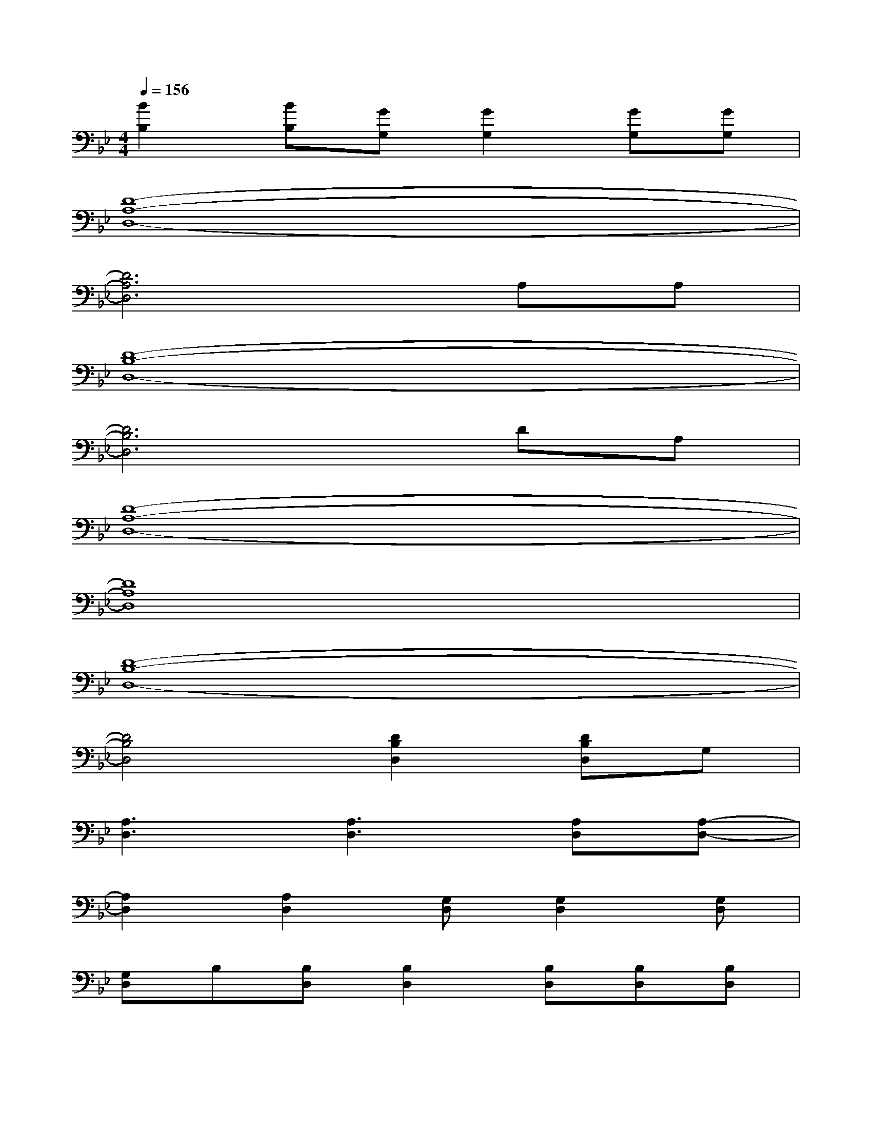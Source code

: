 X:1
T:
M:4/4
L:1/8
Q:1/4=156
K:Bb%2flats
V:1
[B2B,2][BB,][GG,][G2G,2][GG,][GG,]|
[D8-A,8-D,8-]|
[D6A,6D,6]A,A,|
[D8-B,8-D,8-]|
[D6B,6D,6]DA,|
[D8-A,8-D,8-]|
[D8A,8D,8]|
[D8-B,8-D,8-]|
[D4B,4D,4][D2B,2D,2][DB,D,]G,|
[A,3D,3][A,3D,3][A,D,][A,-D,-]|
[A,2D,2][A,2D,2][G,D,][G,2D,2][G,D,]|
[G,D,]B,[B,D,][B,2D,2][B,D,][B,D,][B,D,]|
[B,D,][B,2D,2][B,D,][G,2D,2][G,D,][G,D,]|
[G,D,]A,[A,2D,2][A,2D,2][A,2-D,2-]|
[A,D,][A,2D,2][G,D,][G,2D,2][G,D,][G,D,]|
[G,D,]B,[B,2D,2][B,D,][B,D,][B,D,][B,D,]